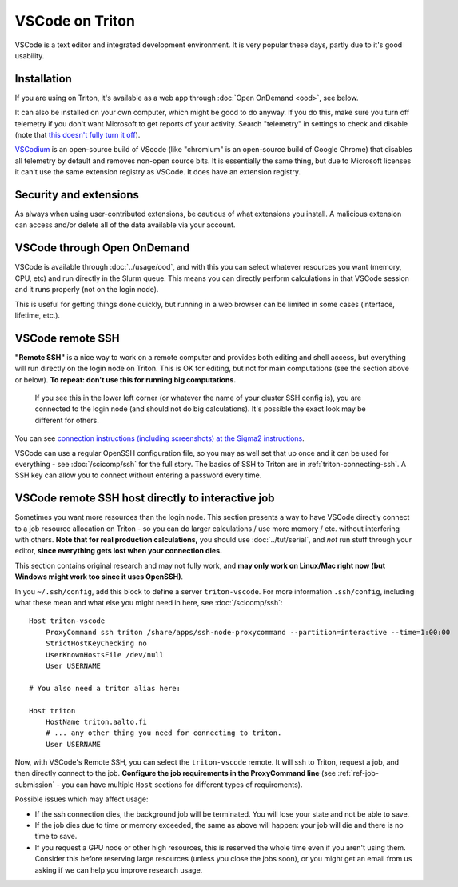 VSCode on Triton
================

VSCode is a text editor and integrated development environment.  It is
very popular these days, partly due to it's good usability.

Installation
------------

If you are using on Triton, it's available as a web app through
:doc:`Open OnDemand <ood>`, see below.

It can also be installed on your own computer, which might be good to
do anyway.  If you do this, make sure you turn off telemetry if you
don't want Microsoft to get reports of your activity.  Search
"telemetry" in settings to check and disable (note that `this doesn't
fully turn it off
<https://www.roboleary.net/tools/2022/04/20/vscode-telemetry.html>`__).

`VSCodium <https://vscodium.com/>`__ is an open-source build of VScode
(like "chromium" is an open-source build of Google Chrome) that
disables all telemetry by default and removes non-open source bits.
It is essentially the same thing, but due to Microsoft licenses it
can't use the same extension registry as VSCode.  It does have an
extension registry.



Security and extensions
-----------------------

As always when using user-contributed extensions, be cautious of what
extensions you install.  A malicious extension can access and/or
delete all of the data available via your account.



VSCode through Open OnDemand
----------------------------

.. seealso:: :doc:`../usage/ood`

VSCode is available through :doc:`../usage/ood`, and with this you can
select whatever resources you want (memory, CPU, etc) and run directly
in the Slurm queue.  This means you can directly perform calculations
in that VSCode session and it runs properly (not on the login node).

This is useful for getting things done quickly, but running in a web
browser can be limited in some cases (interface, lifetime, etc.).



VSCode remote SSH
-----------------

**"Remote SSH"** is a nice way to work on a remote computer and
provides both editing and shell access, but everything will run
directly on the login node on Triton.  This is OK for editing, but not
for main computations (see the section above or below).  **To repeat:
don't use this for running big computations.**

.. figure:: vscode--connected.png
   :alt: Screenshot saying "SSH: triton".

   If you see this in the lower left corner (or whatever the name of
   your cluster SSH config is), you are connected to the login node
   (and should not do big calculations).  It's possible the exact look
   may be different for others.

You can see `connection instructions (including screenshots) at the
Sigma2 instructions
<https://documentation.sigma2.no/code_development/guides/vs_code/connect_to_server.html>`__.

VSCode can use a regular OpenSSH configuration file, so you may as
well set that up once and it can be used for everything - see
:doc:`/scicomp/ssh` for the full story.  The basics of SSH to Triton
are in :ref:`triton-connecting-ssh`.  A SSH key can allow you to
connect without entering a password every time.



VSCode remote SSH host directly to interactive job
--------------------------------------------------

Sometimes you want more resources than the login node.  This section
presents a way to have VSCode directly connect to a job resource
allocation on Triton - so you can do larger calculations / use more
memory / etc. without interfering with others.  **Note that for real
production calculations,** you should use :doc:`../tut/serial`, and
*not* run stuff through your editor, **since everything gets lost when
your connection dies.**

This section contains original research and may not fully work, and
**may only work on Linux/Mac right now (but Windows might work too
since it uses OpenSSH)**.

In you ``~/.ssh/config``, add this block to define a server
``triton-vscode``.  For more information ``.ssh/config``, including
what these mean and what else you might need in here, see
:doc:`/scicomp/ssh`::

  Host triton-vscode
      ProxyCommand ssh triton /share/apps/ssh-node-proxycommand --partition=interactive --time=1:00:00
      StrictHostKeyChecking no
      UserKnownHostsFile /dev/null
      User USERNAME

  # You also need a triton alias here:

  Host triton
      HostName triton.aalto.fi
      # ... any other thing you need for connecting to triton.
      User USERNAME

Now, with VSCode's Remote SSH, you can select the ``triton-vscode``
remote.  It will ssh to Triton, request a job, and then directly
connect to the job.  **Configure the job requirements in the
ProxyCommand line** (see :ref:`ref-job-submission` - you can have
multiple ``Host`` sections for different types of requirements).

Possible issues which may affect usage:

* If the ssh connection dies, the background job will be terminated.
  You will lose your state and not be able to save.

* If the job dies due to time or memory exceeded, the same as above
  will happen: your job will die and there is no time to save.

* If you request a GPU node or other high resources, this is reserved
  the whole time even if you aren't using them.  Consider this before
  reserving large resources (unless you close the jobs soon), or you
  might get an email from us asking if we can help you improve
  research usage.
